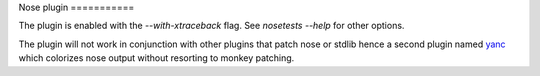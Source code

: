 Nose plugin ===========

The plugin is enabled with the `--with-xtraceback` flag. See `nosetests --help`
for other options.

The plugin will not work in conjunction with other plugins that patch nose or
stdlib hence a second plugin named `yanc <https://github.com/ischium/yanc>`_
which colorizes nose output without resorting to monkey patching.
